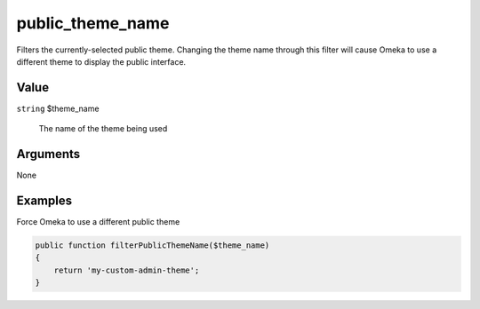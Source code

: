 #################
public_theme_name
#################


Filters the currently-selected public theme. Changing the theme name through this filter will cause Omeka to use a different theme to display the public interface. 

*****
Value
*****

``string`` $theme_name

    The name of the theme being used


*********
Arguments
*********

None


********
Examples
********

Force Omeka to use a different public theme

.. code-block:: php

    public function filterPublicThemeName($theme_name)
    {
        return 'my-custom-admin-theme';
    }
